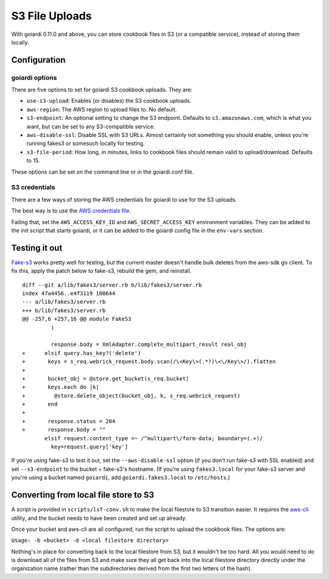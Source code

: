 .. _s3:

S3 File Uploads
===============

With goiardi 0.11.0 and above, you can store cookbook files in S3 (or a compatible service), instead of storing them locally.

Configuration
-------------

goiardi options
~~~~~~~~~~~~~~~

There are five options to set for goiardi S3 cookbook uploads. They are:

* ``use-s3-upload``: Enables (or disables) the S3 cookbook uploads.

* ``aws-region``: The AWS region to upload files to. No default.

* ``s3-endpoint``: An optional setting to change the S3 endpoint. Defaults to ``s3.amazonaws.com``, which is what you want, but can be set to any S3-compatible service.

* ``aws-disable-ssl``: Disable SSL with S3 URLs. Almost certainly not something you should enable, unless you're running fakes3 or somesuch locally for testing.

* ``s3-file-period``: How long, in minutes, links to cookbook files should remain valid to upload/download. Defaults to 15.

These options can be set on the command line or in the goiardi.conf file. 

S3 credentials
~~~~~~~~~~~~~~

There are a few ways of storing the AWS credentials for goiardi to use for the S3 uploads.

The best way is to use the `AWS credentials file <https://blogs.aws.amazon.com/security/post/Tx3D6U6WSFGOK2H/A-New-and-Standardized-Way-to-Manage-Credentials-in-the-AWS-SDKs>`_.

Failing that, set the ``AWS_ACCESS_KEY_ID`` and ``AWS_SECRET_ACCESS_KEY`` environment variables. They can be added to the init script that starts goiardi, or it can be added to the goiardi config file in the ``env-vars`` section.

Testing it out
--------------

`Fake-s3 <https://github.com/jubos/fake-s3>`_ works pretty well for testing, but the current master doesn't handle bulk deletes from the aws-sdk go client. To fix this, apply the patch below to fake-s3, rebuild the gem, and reinstall.

::

        diff --git a/lib/fakes3/server.rb b/lib/fakes3/server.rb
        index 47a4456..e4f3119 100644
        --- a/lib/fakes3/server.rb
        +++ b/lib/fakes3/server.rb
        @@ -257,6 +257,16 @@ module FakeS3
                 )

                 response.body = XmlAdapter.complete_multipart_result real_obj
        +      elsif query.has_key?('delete')
        +       keys = s_req.webrick_request.body.scan(/\<Key\>(.*?)\<\/Key\>/).flatten
        +
        +       bucket_obj = @store.get_bucket(s_req.bucket)
        +       keys.each do |k|
        +         @store.delete_object(bucket_obj, k, s_req.webrick_request)
        +       end
        +
        +       response.status = 204
        +       response.body = ""
               elsif request.content_type =~ /^multipart\/form-data; boundary=(.+)/
                 key=request.query['key']

If you're using fake-s3 to test it out, set the ``--aws-disable-ssl`` option (if you don't run fake-s3 with SSL enabled) and set ``--s3-endpoint`` to the bucket + fake-s3's hostname. (If you're using ``fakes3.local`` for your fake-s3 server and you're using a bucket named ``goiardi``, add ``goiardi.fakes3.local`` to ``/etc/hosts``.)

Converting from local file store to S3
--------------------------------------

A script is provided in ``scripts/lsf-conv.sh`` to make the local filestore to S3 transition easier. It requires the `aws-cli <http://LINK_TO_AWS_CLI>`_ utility, and the bucket needs to have been created and set up already.

Once your bucket and aws-cli are all configured, run the script to upload the cookbook files. The options are:

``Usage: -b <bucket> -d <local filestore directory>``

Nothing's in place for converting back to the local filestore from S3, but it wouldn't be too hard. All you would need to do is download all of the files from S3 and make sure they all get back into the local filestore directory directly under the organization name (rather than the subdirectories derived from the first two letters of the hash).
